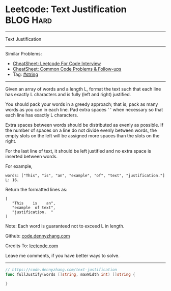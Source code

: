 * Leetcode: Text Justification                                   :BLOG:Hard:
#+STARTUP: showeverything
#+OPTIONS: toc:nil \n:t ^:nil creator:nil d:nil
:PROPERTIES:
:type:     string, classic
:END:
---------------------------------------------------------------------
Text Justification
---------------------------------------------------------------------
#+BEGIN_HTML
<a href="https://github.com/dennyzhang/code.dennyzhang.com/tree/master/problems/text-justification"><img align="right" width="200" height="183" src="https://www.dennyzhang.com/wp-content/uploads/denny/watermark/github.png" /></a>
#+END_HTML
Similar Problems:
- [[https://cheatsheet.dennyzhang.com/cheatsheet-leetcode-A4][CheatSheet: Leetcode For Code Interview]]
- [[https://cheatsheet.dennyzhang.com/cheatsheet-followup-A4][CheatSheet: Common Code Problems & Follow-ups]]
- Tag: [[https://code.dennyzhang.com/review-string][#string]]
---------------------------------------------------------------------
Given an array of words and a length L, format the text such that each line has exactly L characters and is fully (left and right) justified.

You should pack your words in a greedy approach; that is, pack as many words as you can in each line. Pad extra spaces ' ' when necessary so that each line has exactly L characters.

Extra spaces between words should be distributed as evenly as possible. If the number of spaces on a line do not divide evenly between words, the empty slots on the left will be assigned more spaces than the slots on the right.

For the last line of text, it should be left justified and no extra space is inserted between words.

For example,
#+BEGIN_EXAMPLE
words: ["This", "is", "an", "example", "of", "text", "justification."]
L: 16.
#+END_EXAMPLE

Return the formatted lines as:
#+BEGIN_EXAMPLE
[
   "This    is    an",
   "example  of text",
   "justification.  "
]
#+END_EXAMPLE

Note: Each word is guaranteed not to exceed L in length.

Github: [[https://github.com/dennyzhang/code.dennyzhang.com/tree/master/problems/text-justification][code.dennyzhang.com]]

Credits To: [[https://leetcode.com/problems/text-justification/description/][leetcode.com]]

Leave me comments, if you have better ways to solve.
---------------------------------------------------------------------
#+BEGIN_SRC go
// https://code.dennyzhang.com/text-justification
func fullJustify(words []string, maxWidth int) []string {
    
}
#+END_SRC

#+BEGIN_HTML
<div style="overflow: hidden;">
<div style="float: left; padding: 5px"> <a href="https://www.linkedin.com/in/dennyzhang001"><img src="https://www.dennyzhang.com/wp-content/uploads/sns/linkedin.png" alt="linkedin" /></a></div>
<div style="float: left; padding: 5px"><a href="https://github.com/dennyzhang"><img src="https://www.dennyzhang.com/wp-content/uploads/sns/github.png" alt="github" /></a></div>
<div style="float: left; padding: 5px"><a href="https://www.dennyzhang.com/slack" target="_blank" rel="nofollow"><img src="https://www.dennyzhang.com/wp-content/uploads/sns/slack.png" alt="slack"/></a></div>
</div>
#+END_HTML
